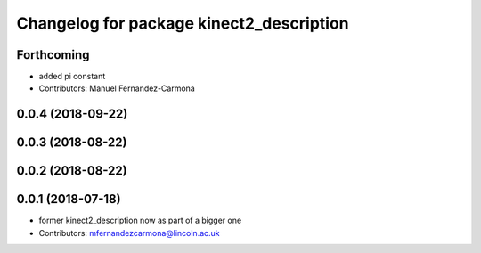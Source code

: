 ^^^^^^^^^^^^^^^^^^^^^^^^^^^^^^^^^^^^^^^^^
Changelog for package kinect2_description
^^^^^^^^^^^^^^^^^^^^^^^^^^^^^^^^^^^^^^^^^

Forthcoming
-----------
* added pi constant
* Contributors: Manuel Fernandez-Carmona

0.0.4 (2018-09-22)
------------------

0.0.3 (2018-08-22)
------------------

0.0.2 (2018-08-22)
------------------

0.0.1 (2018-07-18)
------------------
* former kinect2_description now as part of a bigger one
* Contributors: mfernandezcarmona@lincoln.ac.uk
